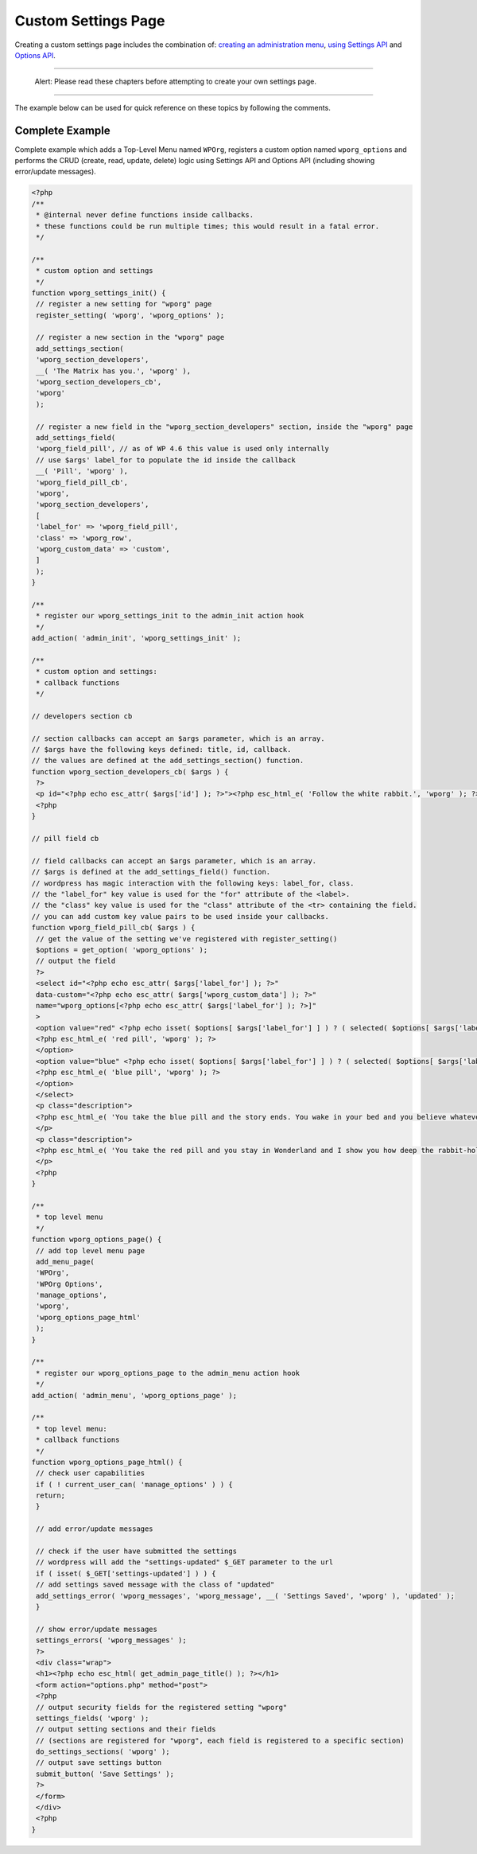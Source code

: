 .. _header-n0:

Custom Settings Page
====================

Creating a custom settings page includes the combination of: `creating
an administration
menu <https://developer.wordpress.org/plugins/administration-menus/>`__,
`using Settings
API <https://developer.wordpress.org/plugins/settings/using-settings-api/>`__
and `Options
API <https://developer.wordpress.org/plugins/settings/options-api/>`__.

--------------

   Alert: Please read these chapters before attempting to create your
   own settings page.

--------------

The example below can be used for quick reference on these topics by
following the comments.

.. _header-n8:

Complete Example
----------------

Complete example which adds a Top-Level Menu named ``WPOrg``, registers
a custom option named ``wporg_options`` and performs the CRUD (create,
read, update, delete) logic using Settings API and Options API
(including showing error/update messages).

.. code:: php

   <?php
   /**
    * @internal never define functions inside callbacks.
    * these functions could be run multiple times; this would result in a fatal error.
    */
    
   /**
    * custom option and settings
    */
   function wporg_settings_init() {
    // register a new setting for "wporg" page
    register_setting( 'wporg', 'wporg_options' );
    
    // register a new section in the "wporg" page
    add_settings_section(
    'wporg_section_developers',
    __( 'The Matrix has you.', 'wporg' ),
    'wporg_section_developers_cb',
    'wporg'
    );
    
    // register a new field in the "wporg_section_developers" section, inside the "wporg" page
    add_settings_field(
    'wporg_field_pill', // as of WP 4.6 this value is used only internally
    // use $args' label_for to populate the id inside the callback
    __( 'Pill', 'wporg' ),
    'wporg_field_pill_cb',
    'wporg',
    'wporg_section_developers',
    [
    'label_for' => 'wporg_field_pill',
    'class' => 'wporg_row',
    'wporg_custom_data' => 'custom',
    ]
    );
   }
    
   /**
    * register our wporg_settings_init to the admin_init action hook
    */
   add_action( 'admin_init', 'wporg_settings_init' );
    
   /**
    * custom option and settings:
    * callback functions
    */
    
   // developers section cb
    
   // section callbacks can accept an $args parameter, which is an array.
   // $args have the following keys defined: title, id, callback.
   // the values are defined at the add_settings_section() function.
   function wporg_section_developers_cb( $args ) {
    ?>
    <p id="<?php echo esc_attr( $args['id'] ); ?>"><?php esc_html_e( 'Follow the white rabbit.', 'wporg' ); ?></p>
    <?php
   }
    
   // pill field cb
    
   // field callbacks can accept an $args parameter, which is an array.
   // $args is defined at the add_settings_field() function.
   // wordpress has magic interaction with the following keys: label_for, class.
   // the "label_for" key value is used for the "for" attribute of the <label>.
   // the "class" key value is used for the "class" attribute of the <tr> containing the field.
   // you can add custom key value pairs to be used inside your callbacks.
   function wporg_field_pill_cb( $args ) {
    // get the value of the setting we've registered with register_setting()
    $options = get_option( 'wporg_options' );
    // output the field
    ?>
    <select id="<?php echo esc_attr( $args['label_for'] ); ?>"
    data-custom="<?php echo esc_attr( $args['wporg_custom_data'] ); ?>"
    name="wporg_options[<?php echo esc_attr( $args['label_for'] ); ?>]"
    >
    <option value="red" <?php echo isset( $options[ $args['label_for'] ] ) ? ( selected( $options[ $args['label_for'] ], 'red', false ) ) : ( '' ); ?>>
    <?php esc_html_e( 'red pill', 'wporg' ); ?>
    </option>
    <option value="blue" <?php echo isset( $options[ $args['label_for'] ] ) ? ( selected( $options[ $args['label_for'] ], 'blue', false ) ) : ( '' ); ?>>
    <?php esc_html_e( 'blue pill', 'wporg' ); ?>
    </option>
    </select>
    <p class="description">
    <?php esc_html_e( 'You take the blue pill and the story ends. You wake in your bed and you believe whatever you want to believe.', 'wporg' ); ?>
    </p>
    <p class="description">
    <?php esc_html_e( 'You take the red pill and you stay in Wonderland and I show you how deep the rabbit-hole goes.', 'wporg' ); ?>
    </p>
    <?php
   }
    
   /**
    * top level menu
    */
   function wporg_options_page() {
    // add top level menu page
    add_menu_page(
    'WPOrg',
    'WPOrg Options',
    'manage_options',
    'wporg',
    'wporg_options_page_html'
    );
   }
    
   /**
    * register our wporg_options_page to the admin_menu action hook
    */
   add_action( 'admin_menu', 'wporg_options_page' );
    
   /**
    * top level menu:
    * callback functions
    */
   function wporg_options_page_html() {
    // check user capabilities
    if ( ! current_user_can( 'manage_options' ) ) {
    return;
    }
    
    // add error/update messages
    
    // check if the user have submitted the settings
    // wordpress will add the "settings-updated" $_GET parameter to the url
    if ( isset( $_GET['settings-updated'] ) ) {
    // add settings saved message with the class of "updated"
    add_settings_error( 'wporg_messages', 'wporg_message', __( 'Settings Saved', 'wporg' ), 'updated' );
    }
    
    // show error/update messages
    settings_errors( 'wporg_messages' );
    ?>
    <div class="wrap">
    <h1><?php echo esc_html( get_admin_page_title() ); ?></h1>
    <form action="options.php" method="post">
    <?php
    // output security fields for the registered setting "wporg"
    settings_fields( 'wporg' );
    // output setting sections and their fields
    // (sections are registered for "wporg", each field is registered to a specific section)
    do_settings_sections( 'wporg' );
    // output save settings button
    submit_button( 'Save Settings' );
    ?>
    </form>
    </div>
    <?php
   }
